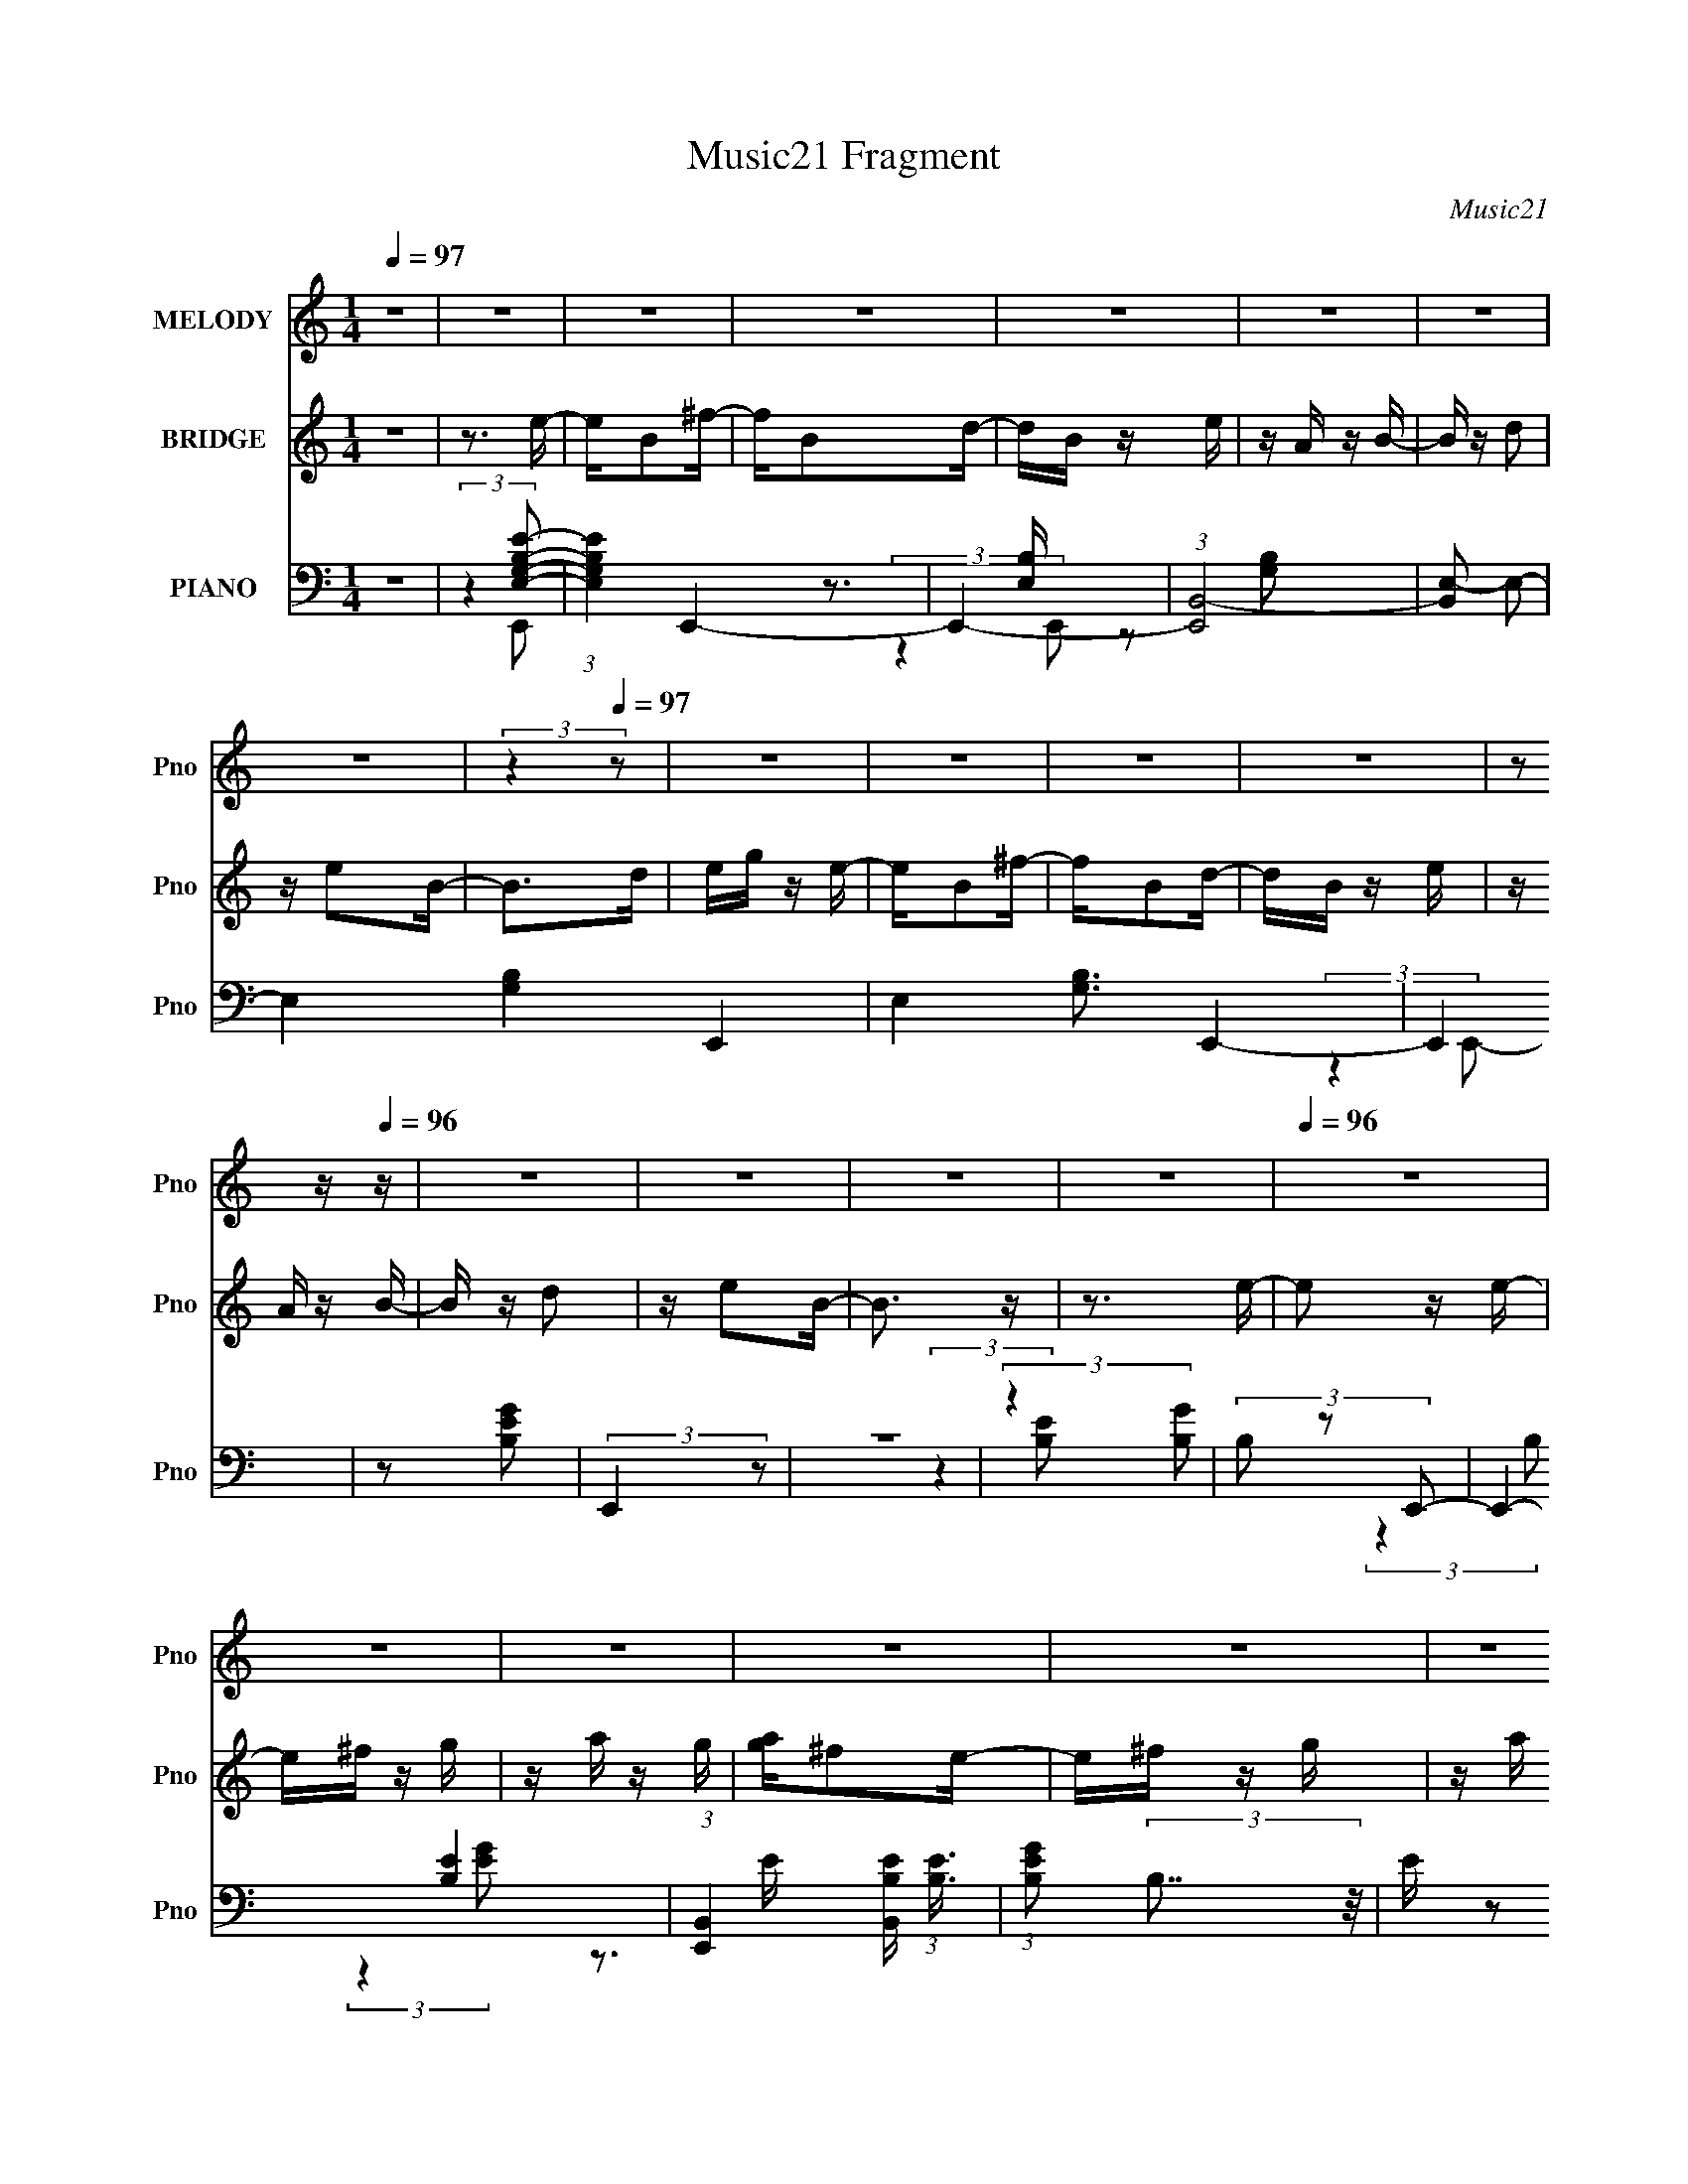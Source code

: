 X:1
T:Music21 Fragment
C:Music21
%%score 1 ( 2 3 ) ( 4 5 6 7 )
L:1/16
Q:1/4=97
M:1/4
I:linebreak $
K:none
V:1 treble nm="MELODY" snm="Pno"
V:2 treble nm="BRIDGE" snm="Pno"
V:3 treble 
L:1/4
V:4 bass nm="PIANO" snm="Pno"
V:5 bass 
V:6 bass 
V:7 bass 
V:1
 z4 | z4 | z4 | z4 | z4 | z4 | z4 | z4 | (3:2:2z4[Q:1/4=97] z2 | z4 | z4 | z4 | z4 | %13
 z2[Q:1/4=96] z[Q:1/4=96] z | z4 | z4 | z4 | z4 |[Q:1/4=96] z4 | z4 | z4 | z4 | z4 | z4 | z4 | z4 | %26
 z4 | z4 | z4 | z4 | z4 | z4 | z4 | z4 | z4 | z4 | z4 | z4 | z4 | z4 | z4 | z4 | z4 | z4 | z4 | %45
 z4 | z4 | z4 | z4 | z4 | z4 | z4 | z4 | z3 E- | E2 z B | z A z B- | B2 z A | z B z c- | c z dc | %59
 z A z B- | B3 z | z2 Bc | z cBA | z G z A | z AGA | z B z G | z ^F z E | z G z ^F- | F3 z | %69
 z3 E- | E2 z B | z A z B- | B2 z A | z B z c- | cc2c | z A z B- | B3 z | z3 c | z cBA | %79
[Q:1/4=97] z G z A | z AGA | z B z G | z ^F z E | z D z E- | E3 z | z3 A | z2 AA | z A z c | %88
 z cBA | z A z B | z BAG | z A z G- | G2<E2 | z3 A- | A z AA | z A z A | z AAA | z GAB | z B z A | %99
 z GAB- | B4- | B z2 A | z2 AA | z A z c | z B z A | z A z B | z A z G | z AGE- | E3 z | z2 GA- | %110
 A z AA | z A z A | z A z G | z A z B- |[Q:1/4=96] B z BA | z G z B- | B2>B2- | Bd z e- | e2 z d- | %119
 d2 z B- | B2 z A | z G z A | z BAG | z ^F2E | z3 E | z ^F z G- | G2 z G | z B z A- | A z2 ^F | %129
 ED z E- | E z ^FG | z A z B- | B z2 B- | Bd z e- | e2 z d- | d2 z B- | B2 z A | z G z A | z BAG | %139
 z ^F2E | z3 E | z ^F z G- | G2 z G | z B z A- | A z2 G | z ^F z E- | E4- | E3 z | z4 | z4 | z4 | %151
 z4 | z4 | z3 E- | E2 z B | z A z B- | B2 z A | z B z c- | c z dc | z A z B- | B3 z | z2 Bc | %162
 z cBA | z G z A | z AGA | z B z G | z ^F z E | z G z ^F- | F3 z | z3 E- | E2 z B | z A z B- | %172
 B2 z A | z B z c- | cc2c | z A z B- | B3 z | z3 c | z cBA | z G z A | z AGA | z B z G | z ^F z E | %183
 z D z E- | E3 z | z2[Q:1/4=97] z A | z2 AA | z A z c | z cBA | z A z B | z BAG | z A z G- | %192
 G2<E2 | z3 A- | A z AA | z A z A | z AAA | z GAB | z B z A | z GAB- | B4- | B z2 A | %202
[Q:1/4=96] z2 AA | z A z c | z B z A | z A z B | z A z G | z AGE- | E3 z | z2 GA- | A z AA | %211
 z A z A | z A z G | z A z B- | B z BA | z G z B- | B2>B2- | Bd z e- | e2 z d- | d2 z B- | B2 z A | %221
 z G z A | z BAG | z ^F2E | z3 E | z ^F z G- | G2 z G | z B z A- | A z2 ^F | ED z E- | E z ^FG | %231
 z A z B- | B z2 B- | Bd z e- | e2 z d- | d2 z B- | B2 z A | z G z A | z BAG | z ^F2E | z3 E | %241
 z ^F z G- | G2 z G | z B z A- | A z2 G | z ^F z E- | E4- | E3 z | z4 | z4 | z4 | z4 | z4 | z4 | %254
 z4 | z4 | z4 | z4 | z4 | z4 | z4 | z4 | z4 | z4 | z4 | z4 | z4 | z4 | z4 | z4 | z4 | z4 | z4 | %273
 z4 | z4 | z4 | z4 | z4 | z4 | z4 | z4 | z4 | z4 | z4 | z4 | z4 |[Q:1/4=97] z4 | z4 | z4 | z4 | %290
 z4 | z4 | z4 | z3 A | z2 AA | z A z c | z cBA | z A z B | z BAG | z AGE- | E4- | E z2 A- | %302
 A z AA | z A z A | z BAA | z GAB | z2 AG | z GAB- | B4- | B z2 A | z2 AA | z AGA | z B z A- | %313
 A z2 B | z A z G | z AGE- | E3 z | z2 GA | A z AA |[Q:1/4=96] z A z A | z A z G | z A z B- | %322
 BB2B- | Bc2B- | B3 z | z3 A | z2 AA | z A z A | z A z G | z A z B- | B2AG | z AGE- | E4- | %333
 E z2 A- | A z AA | z AAA |[Q:1/4=96] z A2A- | A2 z B- | B z AG | z A z B- | B4- | B z2 A | z AAA | %343
 z A z A | z G z A- | A z2 B | z A z G | z AGE- | E3 z | z2 GA | A z AA | z A z A | z A z A- | %353
 A2 z B- | B z BA- | AG2B- | B2>B2- | Bd z e- | e2 z d- | d2 z B- | B2 z A | z G z A | z BAG | %363
 z ^F2E | z3 E | z ^F z G- | G2 z G | z B z A- | A z2 ^F | ED z E- | E z ^FG | z A z B- | B z2 B- | %373
 Bd z e- | e2 z d- | d2 z B- | B2 z A | z G z A | z BAG | z ^F2[Q:1/4=97]E | z3 E | z ^F z G- | %382
 G2 z G | z B z A- | A z2 G | z ^F z E- | E4- | E3 z | z3 B- | Bd z e- | e2 z d- | d2 z B- | %392
 B2 z A | z G z A | z BAG | z ^F2E | z3 E | z ^F z G- | G2 z G | z B z A- | A z2 ^F | ED z E- | %402
 E z ^FG | z A z B- | B z2 B- | Bd z e- | e2 z d- | d2 z B- | B2 z A | z G z A | z BAG | z ^F2E | %412
 z3 E | z ^F z G- | G2 z G | z B z A- | A z2 G | z ^F z E- | E4- | E3 z | z3 B- | Bd z e- | %422
 e2 z d- | d2 z B- | B2 z A | z G z A | z BAG | z ^F2E | z3 E | z ^F z G- | G2 z G | z B z A- | %432
 A z2 ^F | ED z E- | E z ^FG | z A z B- | B z2 B- | Bd z e- | e2 z d- | d2 z B- | B2 z A | %441
 z G z A | z BAG | z ^F2E | z3 E | z ^F z G- | G2 z G | z B z A- | A z2 G | z ^F z E- | E4- | %451
 E3 z |] %452
V:2
 z4 | z3 e- | eB2^f- | fB2d- | dB z e | z A z B- | B z d2 | z e2B- | B2>[Q:1/4=97]d2 | eg z e- | %10
 eB2^f- | fB2d- | dB z e | z A[Q:1/4=96] z[Q:1/4=96] B- | B z d2 | z e2B- | B3 z | z3 e- | %18
[Q:1/4=96] e2 z e- | e^f z g | z a z g | [ag]^f2e- | e^f z g | z a z b- | b3 z | z3 c' | z b z a | %27
 z b z c'- | c'2 z b | [c'b] z2 g | z ^f z e- | eg z ^f- | fB z B- | B2 z [eg]- | [eg]2 z [eg] | %35
 z [^fa] z [gb]- | [gb][ac'] z [gb] | [ac'gb][^fa]2[eg]- | [eg][^fa] z [gb] | z [ac'] z [bd']- | %40
 [bd']4- | [bd'] z2 [bd'] | [c'e'] z2 [ac'] | z [c'e'] z [b_e'] | z [ac'] z [gb] | %45
 z [^fa] z [gb]- | [gb]4- | [gb]4- | [gb]4- | [gb]4- | [gb]3 z | z4 | z4 | z4 | z4 | z4 | z4 | z4 | %58
 z4 | z4 | z4 | z4 | z4 | z4 | z4 | z3 c- | cB2A- | Ae z _e- | e2>A2 | z B2e- | e4- | e2 z2 | z4 | %73
 z4 | z4 | z4 | z G2B- | Be z c- | c4- |[Q:1/4=97] c2 z2 | z4 | z3 [^FB]- | [FB]4 | z ^F2E- | E4- | %85
 E2 z [Ac]- | [Ac]4- | [Ac]4- | [Ac]2>B2- | BA2B- | B4- | B4- | B3 z | z3 [Ac]- | [Ac]4- | [Ac]4- | %96
 [Ac]2>B2- | BA2B- | B4- | B4- | B4- | B2 z [Ac]- | [Ac]4- | [Ac]4 | z c2B- | BA2B- | B4- | B2 z2 | %108
 z3 ^f | z g z a- | a4- | a3 z | z ^f z g | z a z b- |[Q:1/4=96] b4- | b2 z [B^f]- | [Bf]4 | %117
 z3 e- | e2 z ^f- | f2 z g- | g4- | g2 z a- | a2>g2 | z ^f z e- | e4 | z3 [ce]- | [ce]4- | %127
 [ce]2 z ^f- | f4- | f z2 e- | e4- | e2 z2 | z4 | z3 e- | e2 z ^f- | f2 z g- | g4- | g2 z a- | %138
 a2 z g | z ^f z e- | e2 z2 | z3 [eg]- | [eg]4- | [eg]2 z ^f- | f2>d2- | d2 z e- | eB2^f- | fB2d- | %148
 dB z e | z A z B- | B z d2 | z e2B- | B3 z | z4 | z4 | z4 | z4 | z4 | z4 | z4 | z4 | z4 | z4 | %163
 z4 | z4 | z3 c- | cB2A- | Ae z _e- | e2>A2 | z B2e- | e4- | e2 z2 | z4 | z4 | z4 | z4 | z G2B- | %177
 Be z c- | c4- | c2 z2 | z4 | z3 [^FB]- | [FB]4 | z ^F2E- | E4- | E2[Q:1/4=97] z [Ac]- | [Ac]4- | %187
 [Ac]4- | [Ac]2>B2- | BA2B- | B4- | B4- | B3 z | z3 [Ac]- | [Ac]4- | [Ac]4- | [Ac]2>B2- | BA2B- | %198
 B4- | B4- | B4- | B2 z [Ac]- |[Q:1/4=96] [Ac]4- | [Ac]4 | z c2B- | BA2B- | B4- | B2 z2 | z3 ^f | %209
 z g z a- | a4- | a3 z | z ^f z g | z a z b- | b4- | b2 z [B^f]- | [Bf]4 | z3 e- | e2 z ^f- | %219
 f2 z g- | g4- | g2 z a- | a2>g2 | z ^f z e- | e4 | z3 [ce]- | [ce]4- | [ce]2 z ^f- | f4- | %229
 f z2 e- | e4- | e2 z2 | z4 | z3 e- | e2 z ^f- | f2 z g- | g4- | g2 z a- | a2 z g | z ^f z e- | %240
 e2 z2 | z3 [eg]- | [eg]4- | [eg]2 z ^f- | f2>d2- | d2 z2 | z4 | z4 | z4 | z3 e- | e2 z e- | %251
 e^f z g | z a z g | [ag]^f2e- | e^f z g | z a z b- | b3 z | z3 c' | z b z a | z b z c'- | %260
 c'2 z b | [c'b] z2 g | z ^f z e- | eg z ^f- | fB z B- | B2 z [eg]- | [eg]2 z [eg] | %267
 z [^fa] z [gb]- | [gb][ac'] z [gb] | [ac'gb][^fa]2[eg]- | [eg][^fa] z [gb] | z [ac'] z [bd']- | %272
 [bd']4- | [bd'] z2 [bd'] | [c'e'] z2 [ac'] | z [c'e'] z [b_e'] | z [ac'] z [gb] | %277
 z [^fa] z [gb]- | [gb]4- | [gb]4- | [gb]4- | [gb]4- | [gb]3 z | z4 | z4 | z3 e- | %286
[Q:1/4=97] eB2^f- | fB2d- | dB z e | z A z B- | B z d2 | z e2B- | B3 z | z3 [Ac]- | [Ac]4- | %295
 [Ac]4- | [Ac]2>B2- | BA2B- | B4- | B4- | B3 z | z3 [Ac]- | [Ac]4- | [Ac]4- | [Ac]2>B2- | BA2B- | %306
 B4- | B4- | B4- | B2 z [Ac]- | [Ac]4- | [Ac]4 | z c2B- | BA2B- | B4- | B2 z2 | z3 ^f | z g z a- | %318
 a4- |[Q:1/4=96] a3 z | z ^f z g | z a z b- | b4- | b2 z [B^f]- | [Bf]4 | z3 [Ac]- | [Ac]4- | %327
 [Ac]4- | [Ac]2>B2- | BA2B- | B4- | B4- | B3 z | z3 [Ac]- | [Ac]4- | [Ac]4- |[Q:1/4=96] [Ac]2>B2- | %337
 BA2B- | B4- | B4- | B4- | B2 z [Ac]- | [Ac]4- | [Ac]4 | z c2B- | BA2B- | B4- | B2 z2 | z3 ^f | %349
 z g z a- | a4- | a3 z | z ^f z g | z a z b- | b4- | b2 z [B^f]- | [Bf]4 | z3 e- | e2 z ^f- | %359
 f2 z g- | g4- | g2 z a- | a2>g2 | z ^f z e- | e4 | z3 [ce]- | [ce]4- | [ce]2 z ^f- | f4- | %369
 f z2 e- | e4- | e2 z2 | z4 | z3 e- | e2 z ^f- | f2 z g- | g4- | g2 z a- | a2 z g | %379
 z ^f[Q:1/4=97] z e- | e2 z2 | z3 [eg]- | [eg]4- | [eg]2 z ^f- | f2>d2- | d2 z e- | eB2^f- | %387
 fB2d- | dB z e | z A z e- | e2 z ^f- | f2 z g- | g4- | g2 z a- | a2>g2 | z ^f z e- | e4 | %397
 z3 [ce]- | [ce]4- | [ce]2 z ^f- | f4- | f z2 e- | e4- | e2 z2 | z4 | z3 e- | e2 z ^f- | f2 z g- | %408
 g4- | g2 z a- | a2 z g | z ^f z e- | e2 z2 | z3 [eg]- | [eg]4- | [eg]2 z ^f- | f2>d2- | d2 z e- | %418
 eB2^f- | fB2d- | dB z e | z A z e- | e2 z ^f- | f2 z g- | g4- | g2 z a- | a2>g2 | z ^f z e- | e4 | %429
 z3 [ce]- | [ce]4- | [ce]2 z ^f- | f4- | f z2 e- | e4- | e2 z2 | z4 | z3 e- | e2 z ^f- | f2 z g- | %440
 g4- | g2 z a- | a2 z g | z ^f z e- | e2 z2 | z3 [eg]- | [eg]4- | [eg]2 z ^f- | f2>d2- | d2 z e- | %450
 eB2^f- | fB2d- | dB z e | z A z2 |] %454
V:3
 x | x | x | x | x | x | x | x | x | x | x | x | x | x | x | x | x | x | x | x | x | x | x | x | %24
 x | x | x | x | x | x | x | x | x | x | x | x | x | x | x | x | x | x | [bd']/ z/ | x | x | x | %46
 x | x | x | x | x | x | x | x | x | x | x | x | x | x | x | x | x | x | x | x | x | x | x | x | %70
 x | x | x | x | x | x | x | x | x | x | x | x | x | x | x | x | x | x | x | x | x | x | x | x | %94
 x | x | x | x | x | x | x | x | x | x | x | x | x | x | x | x | x | x | x | x | x | x | x | x | %118
 x | x | x | x | x | x | x | x | x | x | x | x | x | x | x | x | x | x | x | x | x | x | x | x | %142
 x | x | x | x | x | x | x | x | x | x | x | x | x | x | x | x | x | x | x | x | x | x | x | x | %166
 x | x | x | x | x | x | x | x | x | x | x | x | x | x | x | x | x | x | x | x | x | x | x | x | %190
 x | x | x | x | x | x | x | x | x | x | x | x | x | x | x | x | x | x | x | x | x | x | x | x | %214
 x | x | x | x | x | x | x | x | x | x | x | x | x | x | x | x | x | x | x | x | x | x | x | x | %238
 x | x | x | x | x | x | x | x | x | x | x | x | x | x | x | x | x | x | x | x | x | x | x | x | %262
 x | x | x | x | x | x | x | x | x | x | x | x | [bd']/ z/ | x | x | x | x | x | x | x | x | x | %284
 x | x | x | x | x | x | x | x | x | x | x | x | x | x | x | x | x | x | x | x | x | x | x | x | %308
 x | x | x | x | x | x | x | x | x | x | x | x | x | x | x | x | x | x | x | x | x | x | x | x | %332
 x | x | x | x | x | x | x | x | x | x | x | x | x | x | x | x | x | x | x | x | x | x | x | x | %356
 x | x | x | x | x | x | x | x | x | x | x | x | x | x | x | x | x | x | x | x | x | x | x | x | %380
 x | x | x | x | x | x | x | x | x | x | x | x | x | x | x | x | x | x | x | x | x | x | x | x | %404
 x | x | x | x | x | x | x | x | x | x | x | x | x | x | x | x | x | x | x | x | x | x | x | x | %428
 x | x | x | x | x | x | x | x | x | x | x | x | x | x | x | x | x | x | x | x | x | x | x | x | %452
 x | x |] %454
V:4
 z4 | (3:2:2z4 [E,G,B,E]2- | (3:2:1[E,G,B,E]4 E,,4- | E,,4- | (3:2:1[E,,B,,-]8 | [B,,E,-]2 E,2- | %6
 E,4- [G,B,]4- E,,4- | E,4 [G,B,]3 E,,4- | E,,4[Q:1/4=97] | z2 [B,EG]2 | (3:2:2E,,4 z2 | z4 | %12
 (3:2:2z4 [GB,]2 |[Q:1/4=96][Q:1/4=96] (3B,2 z2 E,,2- | E,,4- [EB,]4- | %15
 (3:2:1[E,,B,,]4 [B,,EB,]/3 (3:2:1[EB,]3/2 | (3:2:1[GEB,]2 (3:2:2B,7/2 z/ | E z2 E,,- | %18
[Q:1/4=96] E,,2 [E,B,] z B,,- | (6:5:1B,,2 [E,G,B,] z E,,- | E,,4- [E,G,B,]2 B,,- | %21
 (6:5:1E,,2 B,,2 [E,G,B,] z E,,- | [E,,E,G,B,]4 | B,,2 [E,G,B,] z G,,- | [G,,D,G,B,]3 [D,G,B,] | %25
 (6:5:1D,,2 [D,G,B,] z A,,- | [A,,E,A,]3 [E,A,] | (6:5:1E,,2 [E,A,C] z A,,- | %28
 [A,,E,A,C]3 (3:2:2[E,A,C] z/ | E,,[E,A,C] z C,- | [C,G,CE]3 [G,CE] | (6:5:1G,,2 [G,CE] z B,,- | %32
 [B,,B,_E^F]2 [B,_E^F]2 | (6:5:1F,2 [B,_E^F] z E,,- | (6:5:1E,,2 [E,G,B,] z B,,- | %35
 [B,,E,G,B,]3 (3:2:2[E,G,B,] z/ | E,,2 [E,G,B,]2 B,,- | (6:5:1B,,2 [E,G,B,] z E,,- | %38
 E,,2 [E,G,E]2 ^F,,- | [F,,E,G,]2 z G,,- | [G,,G,B,D]4 | D,2 [G,B,D] z A,,- | A,,4- [A,CE]2 E,- | %43
 A,, E,2 [A,CE] z B,,- | [B,,B,_E^F]6 | z [B,_E^F]2E,- | [EG]3 E,3 z | B,, B, z E,- | E,4- [B,E] | %49
 E,2 x E,- | [E,B,B,]15 (6:5:1[B,E]2 | E B, z B, | G2 x B, | (6:5:1E2 B, z E,,- | %54
 (6:5:1E,,2 [E,B,] z B,,- | B,,2 [E,G,B,] z E,,- | E,,2 [E,G,B,]2 B,,- | %57
 (6:5:1B,,2 [E,G,B,] z A,,- | [A,,E,A,C]3 (3:2:2[E,A,C] z/ | (6:5:1E,,2 [E,A,C] z E,,- | %60
 (6:5:1[E,,E,G,B,]2 [E,G,B,]7/3 | (6:5:1B,,2 [E,G,B,C] z A,,- | [A,,E,A,C]2 (3:2:2[E,A,C]5/2 z/ | %63
 E,,[E,A,C] z A,,- | [A,,E,A,C]3 (3:2:2[E,A,C] z/ | E,,[E,A,C] z C,- | %66
 (6:5:1[C,G,CE]2 (3:2:2[G,CE]3 z/ | G,,[G,CE] z B,,- | [B,,B,_E^F]4 | F,[B,_E^F] z E,- | %70
 (6:5:1E,2 [B,EG] z B,,- | B,,2 [B,EG]2 E,- | [E,B,E]2 (3:2:2[B,E]5/2 z/ | %73
 (6:5:1B,,2 [B,EG] z A,,- | [A,,A,CE]2 (3:2:2[A,CE]5/2 z/ | E,[A,CE] z E,,- | %76
 (6:5:1[E,,E,G,B,]2 (3:2:2[E,G,B,]3 z/ | (6:5:1B,,2 [E,G,B,] z A,,- | A,,2 [A,CE]2 E,- | %79
[Q:1/4=97] (6:5:1E,2 [A,CE] z A,,- | [A,,A,CE]4 | (6:5:1E,2 [A,CE] z B,,- | %82
 [B,,B,D^F]3 (3:2:2[B,D^F] z/ | F,[B,D^F] z E,,- | [E,,B,EG]2 (3:2:2[B,EG]5/2 z/ | %85
 [B,,B,EG]2 z A,,- | A,,2 [A,C]2 E,- | (6:5:1E,2 [A,CE] z A,,- | A,,4- [A,C] E, | %89
 (3:2:2A,,/ z [A,CE] z E,,- | (24:17:1[E,,E,G,B,]8 | (6:5:1B,,2 [E,G,B,] z E,,- | %92
 [E,,-E,G,B,B,,-]4 E,, | (6:5:1[B,,E,G,B,]2 [E,G,B,]/3 z A,,- | A,,2 [A,C]2 E,- | %95
 (6:5:1E,2 [A,CE] z A,,- | A,,4- [A,C] E, | (3:2:2A,,/ z [A,CE] z E,,- | (24:17:1[E,,E,G,B,]8 | %99
 (6:5:1B,,2 [E,G,B,] z E,,- | [E,,-E,G,B,B,,-]4 E,, | (6:5:1[B,,E,G,B,]2 [E,G,B,]/3 z A,,- | %102
 A,,2 [A,C]2 E,- | (6:5:1E,2 [A,CE] z A,,- | A,,4- [A,C] E, | (3:2:2A,,/ z [A,CE] z E,,- | %106
 (24:17:1[E,,E,G,B,]8 | (6:5:1B,,2 [E,G,B,] z E,,- | [E,,-E,G,B,B,,-]4 E,, | %109
 (6:5:1[B,,E,G,B,]2 [E,G,B,]/3 z A,,- | A,,2 [A,C]2 E,- | (6:5:1E,2 [A,CE] z A,,- | %112
 A,,4- [A,C] E, | (3:2:1A,,/ x2/3 [A,CE] z B,,- |[Q:1/4=96] B,,2 [B,_E]2 ^F,- | %115
 F,2 [B,_E^F]2 B,,- | B,,2 [B,_E^F] z [^F,B,EF]- | [F,B,EF] z2 E,,- | (6:5:1E,,2 [E,B,]2 ^F,,- | %119
 F,,2 [^F,B,] z G,,- | [G,,G,B,D]2 (3:2:2[G,B,D]5/2 z/ | (6:5:1D,2 [G,B,D] z A,,- | %122
 (24:13:1[A,,A,CE]8 | E,[A,CE] z E,,- | E,,4 [E,G,B,]2 B,,- | B,,2 [E,G,B,] z C,- | %126
 (6:5:1[C,G,CE]2 (3:2:2[G,CE]3 z/ | G,,3 [G,CE]2 D,- | [D,A,D^F]3 [A,D^F] | %129
 (6:5:1A,,2 [A,D^F] z C,- | [C,G,CE]3 (3:2:2[G,CE] z/ | (6:5:1G,,2 [G,CE] z B,,- | %132
 [B,,B,_E^F]2 (3:2:2[B,_E^F]5/2 z/ | (6:5:1F,2 [B,_E^F] z E,,- | (6:5:1E,,2 [E,B,]2 ^F,,- | %135
 F,,2 [^F,B,] z G,,- | [G,,G,B,D]2 (3:2:2[G,B,D]5/2 z/ | (6:5:1D,2 [G,B,D] z A,,- | %138
 (24:13:1[A,,A,CE]8 | E,[A,CE] z E,,- | E,,4 [E,G,B,]2 B,,- | B,,2 [E,G,B,] z C,- | %142
 (6:5:1[C,G,CE]2 (3:2:2[G,CE]3 z/ | G,,3 [G,CE]2 [B,,B,_E^F]- | [B,,B,EF] z3 | z2 [B,EG]2 | %146
 (3:2:2E,,4 z2 | z4 | (3:2:2z4 [GB,]2 | (3B,2 z2 E,,2- | E,,4- [EB,]4- | %151
 (3:2:1[E,,B,,]4 [B,,EB,]/3 (3:2:1[EB,]3/2 | (3:2:1[GEB,]2 (3:2:2B,7/2 z/ | E z2 E,,- | %154
 (6:5:1E,,2 [E,B,] z B,,- | B,,2 [E,G,B,] z E,,- | E,,2 [E,G,B,]2 B,,- | %157
 (6:5:1B,,2 [E,G,B,] z A,,- | [A,,E,A,C]3 (3:2:2[E,A,C] z/ | (6:5:1E,,2 [E,A,C] z E,,- | %160
 (6:5:1[E,,E,G,B,]2 [E,G,B,]7/3 | (6:5:1B,,2 [E,G,B,C] z A,,- | [A,,E,A,C]2 (3:2:2[E,A,C]5/2 z/ | %163
 E,,[E,A,C] z A,,- | [A,,E,A,C]3 (3:2:2[E,A,C] z/ | E,,[E,A,C] z C,- | %166
 (6:5:1[C,G,CE]2 (3:2:2[G,CE]3 z/ | G,,[G,CE] z B,,- | [B,,B,_E^F]4 | F,[B,_E^F] z E,- | %170
 (6:5:1E,2 [B,EG] z B,,- | B,,2 [B,EG]2 E,- | [E,B,E]2 (3:2:2[B,E]5/2 z/ | %173
 (6:5:1B,,2 [B,EG] z A,,- | [A,,A,CE]2 (3:2:2[A,CE]5/2 z/ | E,[A,CE] z E,,- | %176
 (6:5:1[E,,E,G,B,]2 (3:2:2[E,G,B,]3 z/ | (6:5:1B,,2 [E,G,B,] z A,,- | A,,2 [A,CE]2 E,- | %179
 (6:5:1E,2 [A,CE] z A,,- | [A,,A,CE]4 | (6:5:1E,2 [A,CE] z B,,- | [B,,B,D^F]3 (3:2:2[B,D^F] z/ | %183
 F,[B,D^F] z E,,- | [E,,B,EG]2 (3:2:2[B,EG]5/2 z/ | [B,,B,EG]2[Q:1/4=97] z A,,- | A,,2 [A,C]2 E,- | %187
 (6:5:1E,2 [A,CE] z A,,- | A,,4- [A,C] E, | (3:2:2A,,/ z [A,CE] z E,,- | (24:17:1[E,,E,G,B,]8 | %191
 (6:5:1B,,2 [E,G,B,] z E,,- | [E,,-E,G,B,B,,-]4 E,, | (6:5:1[B,,E,G,B,]2 [E,G,B,]/3 z A,,- | %194
 A,,2 [A,C]2 E,- | (6:5:1E,2 [A,CE] z A,,- | A,,4- [A,C] E, | (3:2:2A,,/ z [A,CE] z E,,- | %198
 (24:17:1[E,,E,G,B,]8 | (6:5:1B,,2 [E,G,B,] z E,,- | [E,,-E,G,B,B,,-]4 E,, | %201
 (6:5:1[B,,E,G,B,]2 [E,G,B,]/3 z A,,- |[Q:1/4=96] A,,2 [A,C]2 E,- | (6:5:1E,2 [A,CE] z A,,- | %204
 A,,4- [A,C] E, | (3:2:2A,,/ z [A,CE] z E,,- | (24:17:1[E,,E,G,B,]8 | (6:5:1B,,2 [E,G,B,] z E,,- | %208
 [E,,-E,G,B,B,,-]4 E,, | (6:5:1[B,,E,G,B,]2 [E,G,B,]/3 z A,,- | A,,2 [A,C]2 E,- | %211
 (6:5:1E,2 [A,CE] z A,,- | A,,4- [A,C] E, | (3:2:1A,,/ x2/3 [A,CE] z B,,- | B,,2 [B,_E]2 ^F,- | %215
 F,2 [B,_E^F]2 B,,- | B,,2 [B,_E^F] z [^F,B,EF]- | [F,B,EF] z2 E,,- | (6:5:1E,,2 [E,B,]2 ^F,,- | %219
 F,,2 [^F,B,] z G,,- | [G,,G,B,D]2 (3:2:2[G,B,D]5/2 z/ | (6:5:1D,2 [G,B,D] z A,,- | %222
 (24:13:1[A,,A,CE]8 | E,[A,CE] z E,,- | E,,4 [E,G,B,]2 B,,- | B,,2 [E,G,B,] z C,- | %226
 (6:5:1[C,G,CE]2 (3:2:2[G,CE]3 z/ | G,,3 [G,CE]2 D,- | [D,A,D^F]3 [A,D^F] | %229
 (6:5:1A,,2 [A,D^F] z C,- | [C,G,CE]3 (3:2:2[G,CE] z/ | (6:5:1G,,2 [G,CE] z B,,- | %232
 [B,,B,_E^F]2 (3:2:2[B,_E^F]5/2 z/ | (6:5:1F,2 [B,_E^F] z E,,- | (6:5:1E,,2 [E,B,]2 ^F,,- | %235
 F,,2 [^F,B,] z G,,- | [G,,G,B,D]2 (3:2:2[G,B,D]5/2 z/ | (6:5:1D,2 [G,B,D] z A,,- | %238
 (24:13:1[A,,A,CE]8 | E,[A,CE] z E,,- | E,,4 [E,G,B,]2 B,,- | B,,2 [E,G,B,] z C,- | %242
 (6:5:1[C,G,CE]2 (3:2:2[G,CE]3 z/ | G,,3 [G,CE]2 [B,,B,_E^F]- | [B,,B,EF] z3 | z2 [B,EG]2 | %246
 (3:2:2E,,4 z2 | z4 | z4 | z3 E,,- | E,,2 [E,B,] z B,,- | (6:5:1B,,2 [E,G,B,] z E,,- | %252
 E,,4- [E,G,B,]2 B,,- | (6:5:1E,,2 B,,2 [E,G,B,] z E,,- | E,,4 (3:2:1[E,G,B,]4 | %255
 B,,2 [E,G,B,] z G,,- | [G,,D,G,B,]3 [D,G,B,] | (6:5:1D,,2 [D,G,B,] z A,,- | [A,,E,A,]3 [E,A,] | %259
 (6:5:1E,,2 [E,A,C] z A,,- | [A,,E,A,C]3 (3:2:2[E,A,C] z/ | E,,[E,A,C] z C,- | [C,G,CE]3 [G,CE] | %263
 (6:5:1G,,2 [G,CE] z B,,- | [B,,B,_E^F]2 [B,_E^F]2 | (6:5:1F,2 [B,_E^F] z E,,- | %266
 (6:5:1E,,2 [E,G,B,] z B,,- | [B,,E,G,B,]3 (3:2:2[E,G,B,] z/ | E,,2 [E,G,B,]2 B,,- | %269
 (6:5:1B,,2 [E,G,B,] z E,,- | E,,2 [E,G,E]2 ^F,,- | [F,,E,G,]2 z G,,- | [G,,G,B,D]4 | %273
 D,2 [G,B,D] z A,,- | A,,4- [A,CE]2 E,- | A,, E,2 [A,CE] z B,,- | [B,,B,_E^F]6 | %277
 z [B,_E^F]2[E,B,G]- | E3 [E,B,G]2 z | (6:5:1[B,,B,]2 B,/3 z E,- | E,4- [B,E] | E,2 x E,- | %282
 [E,B,B,]15 (6:5:1[B,E]2 | E B, z B, | G2 x B, | (6:5:1[EB,]2 (3B, z/ [EG]2- | %286
[Q:1/4=97] (3:2:2[EG] E,,4 (3:2:1z2 | z4 | (3:2:2z4 [GB,]2 | (3B,2 z2 E,,2- | E,,4- [EB,]4- | %291
 (3:2:1[E,,B,,]4 [B,,EB,]/3 (3:2:1[EB,]3/2 | (3:2:1[GEB,]2 (3:2:2B,7/2 z/ | [EB,,]D,2A,,- | %294
 A,,2 [A,C]2 E,- | (6:5:1E,2 [A,CE] z A,,- | A,,4- [A,C] E, | (3:2:2A,,/ z [A,CE] z E,,- | %298
 (24:17:1[E,,E,G,B,]8 | (6:5:1B,,2 [E,G,B,] z E,,- | [E,,-E,G,B,B,,-]4 E,, | %301
 (6:5:1[B,,E,G,B,]2 [E,G,B,]/3 z A,,- | A,,2 [A,C]2 E,- | (6:5:1E,2 [A,CE] z A,,- | %304
 A,,4- [A,C] E, | (3:2:2A,,/ z [A,CE] z E,,- | (24:17:1[E,,E,G,B,]8 | (6:5:1B,,2 [E,G,B,] z E,,- | %308
 [E,,-E,G,B,B,,-]4 E,, | (6:5:1[B,,E,G,B,]2 [E,G,B,]/3 z A,,- | A,,2 [A,C]2 E,- | %311
 (6:5:1E,2 [A,CE] z A,,- | A,,4- [A,C] E, | (3:2:2A,,/ z [A,CE] z E,,- | (24:17:1[E,,E,G,B,]8 | %315
 (6:5:1B,,2 [E,G,B,] z E,,- | [E,,-E,G,B,B,,-]4 E,, | (6:5:1[B,,E,G,B,]2 [E,G,B,]/3 z A,,- | %318
 A,,2 [A,C]2 E,- |[Q:1/4=96] (6:5:1E,2 [A,CE] z A,,- | A,,4- [A,C] E, | %321
 (3:2:1A,,/ x2/3 [A,CE] z B,,- | B,,2 [B,_E]2 ^F,- | F,2 [B,_E^F]2 B,,- | %324
 B,,2 [B,_E^F] z [^F,B,EF]- | [F,B,EF] x2 A,,- | A,,2 [A,C]2 E,- | (6:5:1E,2 [A,CE] z A,,- | %328
 A,,4- [A,C] E, | (3:2:2A,,/ z [A,CE] z E,,- | (24:17:1[E,,E,G,B,]8 | (6:5:1B,,2 [E,G,B,] z E,,- | %332
 [E,,-E,G,B,B,,-]4 E,, | (6:5:1[B,,E,G,B,]2 [E,G,B,]/3 z A,,- | A,,2 [A,C]2 E,- | %335
 (6:5:1E,2 [A,CE] z A,,- |[Q:1/4=96] A,,4- [A,C] E, | (3:2:2A,,/ z [A,CE] z E,,- | %338
 (24:17:1[E,,E,G,B,]8 | (6:5:1B,,2 [E,G,B,] z E,,- | [E,,-E,G,B,B,,-]4 E,, | %341
 (6:5:1[B,,E,G,B,]2 [E,G,B,]/3 z A,,- | A,,2 [A,C]2 E,- | (6:5:1E,2 [A,CE] z A,,- | %344
 A,,4- [A,C] E, | (3:2:2A,,/ z [A,CE] z E,,- | (24:17:1[E,,E,G,B,]8 | (6:5:1B,,2 [E,G,B,] z E,,- | %348
 [E,,-E,G,B,B,,-]4 E,, | (6:5:1[B,,E,G,B,]2 [E,G,B,]/3 z A,,- | A,,2 [A,C]2 E,- | %351
 (6:5:1E,2 [A,CE] z A,,- | A,,4- [A,C] E, | (3:2:1A,,/ x2/3 [A,CE] z B,,- | B,,2 [B,_E]2 ^F,- | %355
 F,2 [B,_E^F]2 B,,- | B,,2 [B,_E^F] z [^F,B,EF]- | [F,B,EF] z2 E,,- | (6:5:1E,,2 [E,B,]2 ^F,,- | %359
 F,,2 [^F,B,] z G,,- | [G,,G,B,D]2 (3:2:2[G,B,D]5/2 z/ | (6:5:1D,2 [G,B,D] z A,,- | %362
 (24:13:1[A,,A,CE]8 | E,[A,CE] z E,,- | E,,4 [E,G,B,]2 B,,- | B,,2 [E,G,B,] z C,- | %366
 (6:5:1[C,G,CE]2 (3:2:2[G,CE]3 z/ | G,,3 [G,CE]2 D,- | [D,A,D^F]3 [A,D^F] | %369
 (6:5:1A,,2 [A,D^F] z C,- | [C,G,CE]3 (3:2:2[G,CE] z/ | (6:5:1G,,2 [G,CE] z B,,- | %372
 [B,,B,_E^F]2 (3:2:2[B,_E^F]5/2 z/ | (6:5:1F,2 [B,_E^F] z E,,- | (6:5:1E,,2 [E,B,]2 ^F,,- | %375
 F,,2 [^F,B,] z G,,- | [G,,G,B,D]2 (3:2:2[G,B,D]5/2 z/ | (6:5:1D,2 [G,B,D] z A,,- | %378
 (24:13:1[A,,A,CE]8 | E,[A,CE][Q:1/4=97] z E,,- | E,,4 [E,G,B,]2 B,,- | B,,2 [E,G,B,] z C,- | %382
 (6:5:1[C,G,CE]2 (3:2:2[G,CE]3 z/ | G,,3 [G,CE]2 [B,,B,_E^F]- | [B,,B,EF] z3 | z2 E,2 | %386
 [G,B,B,,-]2 [B,,-E,,]2 (48:41:1E,,560/41 E8- E2 | (12:7:1[E,G,-]8 B,,8- B,,2 | %388
 (3[G,E,]2 [E,B,]7/2 z/ | E2 E, z E,,- | (6:5:1E,,2 [E,B,]2 ^F,,- | F,,2 [^F,B,] z G,,- | %392
 [G,,G,B,D]2 (3:2:2[G,B,D]5/2 z/ | (6:5:1D,2 [G,B,D] z A,,- | (24:13:1[A,,A,CE]8 | %395
 E,[A,CE] z E,,- | E,,4 [E,G,B,]2 B,,- | B,,2 [E,G,B,] z C,- | (6:5:1[C,G,CE]2 (3:2:2[G,CE]3 z/ | %399
 G,,3 [G,CE]2 D,- | [D,A,D^F]3 [A,D^F] | (6:5:1A,,2 [A,D^F] z C,- | [C,G,CE]3 (3:2:2[G,CE] z/ | %403
 (6:5:1G,,2 [G,CE] z B,,- | [B,,B,_E^F]2 (3:2:2[B,_E^F]5/2 z/ | (6:5:1F,2 [B,_E^F] z E,,- | %406
 (6:5:1E,,2 [E,B,]2 ^F,,- | F,,2 [^F,B,] z G,,- | [G,,G,B,D]2 (3:2:2[G,B,D]5/2 z/ | %409
 (6:5:1D,2 [G,B,D] z A,,- | (24:13:1[A,,A,CE]8 | E,[A,CE] z E,,- | E,,4 [E,G,B,]2 B,,- | %413
 B,,2 [E,G,B,] z C,- | (6:5:1[C,G,CE]2 (3:2:2[G,CE]3 z/ | G,,3 [G,CE]2 [B,,B,_E^F]- | %416
 [B,,B,EF] z3 | z2 E,2 | [G,B,B,,-]2 [B,,-E,,]2 (48:41:1E,,560/41 E8- E2 | %419
 (12:7:1[E,G,-]8 B,,8- B,,2 | (3[G,E,]2 [E,B,]7/2 z/ | E2 E, z E,,- | (6:5:1E,,2 [E,B,]2 ^F,,- | %423
 F,,2 [^F,B,] z G,,- | [G,,G,B,D]2 (3:2:2[G,B,D]5/2 z/ | (6:5:1D,2 [G,B,D] z A,,- | %426
 (24:13:1[A,,A,CE]8 | E,[A,CE] z E,,- | E,,4 [E,G,B,]2 B,,- | B,,2 [E,G,B,] z C,- | %430
 (6:5:1[C,G,CE]2 (3:2:2[G,CE]3 z/ | G,,3 [G,CE]2 D,- | [D,A,D^F]3 [A,D^F] | %433
 (6:5:1A,,2 [A,D^F] z C,- | [C,G,CE]3 (3:2:2[G,CE] z/ | (6:5:1G,,2 [G,CE] z B,,- | %436
 [B,,B,_E^F]2 (3:2:2[B,_E^F]5/2 z/ | (6:5:1F,2 [B,_E^F] z E,,- | (6:5:1E,,2 [E,B,]2 ^F,,- | %439
 F,,2 [^F,B,] z G,,- | [G,,G,B,D]2 (3:2:2[G,B,D]5/2 z/ | (6:5:1D,2 [G,B,D] z A,,- | %442
 (24:13:1[A,,A,CE]8 | E,[A,CE] z E,,- | E,,4 [E,G,B,]2 B,,- | B,,2 [E,G,B,] z C,- | %446
 (6:5:1[C,G,CE]2 (3:2:2[G,CE]3 z/ | G,,3 [G,CE]2 [B,,B,_E^F]- | [B,,B,EF] z3 | z2 E,2 | %450
 [G,B,B,,-]2 [B,,-E,,]2 (48:41:1E,,560/41 E8- E2 | (12:7:1[E,G,-]8 B,,8- B,,2 | %452
 (3[G,E,]2 [E,B,]7/2 z/ | E2 (3:2:2E,2 z2 |] %454
V:5
 x4 | (3:2:2z4 E,,2- | x20/3 | x4 | z3 [B,E,] x4/3 | z2 [G,B,]2- | x12 | x11 | x4 | %9
 (3:2:2z4 E,,2- | x4 | x4 | x4 | (3:2:2z4 [EB,]2- | x8 | (3:2:2z4 [GE]2- | z3 E- | x4 | x5 | %19
 x14/3 | x7 | x20/3 | z3 B,,- | x5 | z3 D,,- | x14/3 | z3 E,,- | x14/3 | z3 E,,- | x4 | z3 G,,- | %31
 x14/3 | z3 ^F,- | x14/3 | x14/3 | z3 E,,- | x5 | x14/3 | x5 | z E2 z | z3 D,- | x5 | x7 | x6 | %44
 z2 ^F,2 x2 | x4 | z B,3 x3 | z3 [B,E]- | x5 | z3 [B,E]- | z3 E- x38/3 | z3 G- | z3 E- | x14/3 | %54
 x14/3 | x5 | x5 | x14/3 | z3 E,,- | x14/3 | z3 B,,- | x14/3 | z3 E,,- | x4 | z3 E,,- | x4 | %66
 z3 G,,- | x4 | z3 ^F,- | x4 | x14/3 | x5 | z3 B,,- | x14/3 | z3 E,- | x4 | z3 B,,- | x14/3 | x5 | %79
 x14/3 | z3 E,- | x14/3 | z3 ^F,- | x4 | z3 B,,- | z3 [A,C] | x5 | x14/3 | x6 | x4 | z3 B,,- x5/3 | %91
 x14/3 | z3 [E,G,B,] x | z3 [A,C] | x5 | x14/3 | x6 | x4 | z3 B,,- x5/3 | x14/3 | z3 [E,G,B,] x | %101
 z3 [A,C] | x5 | x14/3 | x6 | x4 | z3 B,,- x5/3 | x14/3 | z3 [E,G,B,] x | z3 [A,C] | x5 | x14/3 | %112
 x6 | z3 [B,_E] | x5 | x5 | x5 | x4 | x14/3 | x5 | z3 D,- | x14/3 | z3 E,- x/3 | x4 | x7 | x5 | %126
 z3 G,,- | x6 | z3 A,,- | x14/3 | z3 G,,- | x14/3 | z3 ^F,- | x14/3 | x14/3 | x5 | z3 D,- | x14/3 | %138
 z3 E,- x/3 | x4 | x7 | x5 | z3 G,,- | x6 | x4 | (3:2:2z4 E,,2- | x4 | x4 | x4 | (3:2:2z4 [EB,]2- | %150
 x8 | (3:2:2z4 [GE]2- | z3 E- | x4 | x14/3 | x5 | x5 | x14/3 | z3 E,,- | x14/3 | z3 B,,- | x14/3 | %162
 z3 E,,- | x4 | z3 E,,- | x4 | z3 G,,- | x4 | z3 ^F,- | x4 | x14/3 | x5 | z3 B,,- | x14/3 | %174
 z3 E,- | x4 | z3 B,,- | x14/3 | x5 | x14/3 | z3 E,- | x14/3 | z3 ^F,- | x4 | z3 B,,- | z3 [A,C] | %186
 x5 | x14/3 | x6 | x4 | z3 B,,- x5/3 | x14/3 | z3 [E,G,B,] x | z3 [A,C] | x5 | x14/3 | x6 | x4 | %198
 z3 B,,- x5/3 | x14/3 | z3 [E,G,B,] x | z3 [A,C] | x5 | x14/3 | x6 | x4 | z3 B,,- x5/3 | x14/3 | %208
 z3 [E,G,B,] x | z3 [A,C] | x5 | x14/3 | x6 | z3 [B,_E] | x5 | x5 | x5 | x4 | x14/3 | x5 | z3 D,- | %221
 x14/3 | z3 E,- x/3 | x4 | x7 | x5 | z3 G,,- | x6 | z3 A,,- | x14/3 | z3 G,,- | x14/3 | z3 ^F,- | %233
 x14/3 | x14/3 | x5 | z3 D,- | x14/3 | z3 E,- x/3 | x4 | x7 | x5 | z3 G,,- | x6 | x4 | %245
 (3:2:2z4 E,,2- | x4 | x4 | x4 | x4 | x5 | x14/3 | x7 | x20/3 | z3 B,,- x8/3 | x5 | z3 D,,- | %257
 x14/3 | z3 E,,- | x14/3 | z3 E,,- | x4 | z3 G,,- | x14/3 | z3 ^F,- | x14/3 | x14/3 | z3 E,,- | %268
 x5 | x14/3 | x5 | z E2 z | z3 D,- | x5 | x7 | x6 | z2 ^F,2 x2 | x4 | (3:2:2z4 B,,2- x2 | %279
 z3 [B,E]- | x5 | z3 [B,E]- | z3 E- x38/3 | z3 G- | z3 E- | z2 B, z | x14/3 | x4 | x4 | %289
 (3:2:2z4 [EB,]2- | x8 | (3:2:2z4 [GE]2- | z3 A,, | z3 [A,C] | x5 | x14/3 | x6 | x4 | %298
 z3 B,,- x5/3 | x14/3 | z3 [E,G,B,] x | z3 [A,C] | x5 | x14/3 | x6 | x4 | z3 B,,- x5/3 | x14/3 | %308
 z3 [E,G,B,] x | z3 [A,C] | x5 | x14/3 | x6 | x4 | z3 B,,- x5/3 | x14/3 | z3 [E,G,B,] x | %317
 z3 [A,C] | x5 | x14/3 | x6 | z3 [B,_E] | x5 | x5 | x5 | z3 [A,C] | x5 | x14/3 | x6 | x4 | %330
 z3 B,,- x5/3 | x14/3 | z3 [E,G,B,] x | z3 [A,C] | x5 | x14/3 | x6 | x4 | z3 B,,- x5/3 | x14/3 | %340
 z3 [E,G,B,] x | z3 [A,C] | x5 | x14/3 | x6 | x4 | z3 B,,- x5/3 | x14/3 | z3 [E,G,B,] x | %349
 z3 [A,C] | x5 | x14/3 | x6 | z3 [B,_E] | x5 | x5 | x5 | x4 | x14/3 | x5 | z3 D,- | x14/3 | %362
 z3 E,- x/3 | x4 | x7 | x5 | z3 G,,- | x6 | z3 A,,- | x14/3 | z3 G,,- | x14/3 | z3 ^F,- | x14/3 | %374
 x14/3 | x5 | z3 D,- | x14/3 | z3 E,- x/3 | x4 | x7 | x5 | z3 G,,- | x6 | x4 | z2 [G,B,]2- | %386
 (3:2:2z4 E,2- x65/3 | (3:2:2z4 B,2- x32/3 | z3 E- | x5 | x14/3 | x5 | z3 D,- | x14/3 | %394
 z3 E,- x/3 | x4 | x7 | x5 | z3 G,,- | x6 | z3 A,,- | x14/3 | z3 G,,- | x14/3 | z3 ^F,- | x14/3 | %406
 x14/3 | x5 | z3 D,- | x14/3 | z3 E,- x/3 | x4 | x7 | x5 | z3 G,,- | x6 | x4 | z2 [G,B,]2- | %418
 (3:2:2z4 E,2- x65/3 | (3:2:2z4 B,2- x32/3 | z3 E- | x5 | x14/3 | x5 | z3 D,- | x14/3 | %426
 z3 E,- x/3 | x4 | x7 | x5 | z3 G,,- | x6 | z3 A,,- | x14/3 | z3 G,,- | x14/3 | z3 ^F,- | x14/3 | %438
 x14/3 | x5 | z3 D,- | x14/3 | z3 E,- x/3 | x4 | x7 | x5 | z3 G,,- | x6 | x4 | z2 [G,B,]2- | %450
 (3:2:2z4 E,2- x65/3 | (3:2:2z4 B,2- x32/3 | z3 E- | x5 |] %454
V:6
 x4 | x4 | x20/3 | x4 | x16/3 | (3:2:2z4 E,,2- | x12 | x11 | x4 | x4 | x4 | x4 | x4 | x4 | x8 | %15
 (3:2:2z4 B,2 | x4 | x4 | x5 | x14/3 | x7 | x20/3 | x4 | x5 | x4 | x14/3 | x4 | x14/3 | x4 | x4 | %30
 x4 | x14/3 | x4 | x14/3 | x14/3 | x4 | x5 | x14/3 | x5 | x4 | x4 | x5 | x7 | x6 | x6 | x4 | %46
 z2 B,,2- x3 | x4 | x5 | x4 | x50/3 | x4 | x4 | x14/3 | x14/3 | x5 | x5 | x14/3 | x4 | x14/3 | x4 | %61
 x14/3 | x4 | x4 | x4 | x4 | x4 | x4 | x4 | x4 | x14/3 | x5 | x4 | x14/3 | x4 | x4 | x4 | x14/3 | %78
 x5 | x14/3 | x4 | x14/3 | x4 | x4 | x4 | x4 | x5 | x14/3 | x6 | x4 | x17/3 | x14/3 | x5 | x4 | %94
 x5 | x14/3 | x6 | x4 | x17/3 | x14/3 | x5 | x4 | x5 | x14/3 | x6 | x4 | x17/3 | x14/3 | x5 | x4 | %110
 x5 | x14/3 | x6 | x4 | x5 | x5 | x5 | x4 | x14/3 | x5 | x4 | x14/3 | x13/3 | x4 | x7 | x5 | x4 | %127
 x6 | x4 | x14/3 | x4 | x14/3 | x4 | x14/3 | x14/3 | x5 | x4 | x14/3 | x13/3 | x4 | x7 | x5 | x4 | %143
 x6 | x4 | x4 | x4 | x4 | x4 | x4 | x8 | (3:2:2z4 B,2 | x4 | x4 | x14/3 | x5 | x5 | x14/3 | x4 | %159
 x14/3 | x4 | x14/3 | x4 | x4 | x4 | x4 | x4 | x4 | x4 | x4 | x14/3 | x5 | x4 | x14/3 | x4 | x4 | %176
 x4 | x14/3 | x5 | x14/3 | x4 | x14/3 | x4 | x4 | x4 | x4 | x5 | x14/3 | x6 | x4 | x17/3 | x14/3 | %192
 x5 | x4 | x5 | x14/3 | x6 | x4 | x17/3 | x14/3 | x5 | x4 | x5 | x14/3 | x6 | x4 | x17/3 | x14/3 | %208
 x5 | x4 | x5 | x14/3 | x6 | x4 | x5 | x5 | x5 | x4 | x14/3 | x5 | x4 | x14/3 | x13/3 | x4 | x7 | %225
 x5 | x4 | x6 | x4 | x14/3 | x4 | x14/3 | x4 | x14/3 | x14/3 | x5 | x4 | x14/3 | x13/3 | x4 | x7 | %241
 x5 | x4 | x6 | x4 | x4 | x4 | x4 | x4 | x4 | x5 | x14/3 | x7 | x20/3 | x20/3 | x5 | x4 | x14/3 | %258
 x4 | x14/3 | x4 | x4 | x4 | x14/3 | x4 | x14/3 | x14/3 | x4 | x5 | x14/3 | x5 | x4 | x4 | x5 | %274
 x7 | x6 | x6 | x4 | x6 | x4 | x5 | x4 | x50/3 | x4 | x4 | (3:2:2z4 E,,2- | x14/3 | x4 | x4 | x4 | %290
 x8 | (3:2:2z4 B,2 | z3 E- | x4 | x5 | x14/3 | x6 | x4 | x17/3 | x14/3 | x5 | x4 | x5 | x14/3 | %304
 x6 | x4 | x17/3 | x14/3 | x5 | x4 | x5 | x14/3 | x6 | x4 | x17/3 | x14/3 | x5 | x4 | x5 | x14/3 | %320
 x6 | x4 | x5 | x5 | x5 | x4 | x5 | x14/3 | x6 | x4 | x17/3 | x14/3 | x5 | x4 | x5 | x14/3 | x6 | %337
 x4 | x17/3 | x14/3 | x5 | x4 | x5 | x14/3 | x6 | x4 | x17/3 | x14/3 | x5 | x4 | x5 | x14/3 | x6 | %353
 x4 | x5 | x5 | x5 | x4 | x14/3 | x5 | x4 | x14/3 | x13/3 | x4 | x7 | x5 | x4 | x6 | x4 | x14/3 | %370
 x4 | x14/3 | x4 | x14/3 | x14/3 | x5 | x4 | x14/3 | x13/3 | x4 | x7 | x5 | x4 | x6 | x4 | %385
 (3:2:2z4 E,,2- | x77/3 | x44/3 | z3 B, | x5 | x14/3 | x5 | x4 | x14/3 | x13/3 | x4 | x7 | x5 | %398
 x4 | x6 | x4 | x14/3 | x4 | x14/3 | x4 | x14/3 | x14/3 | x5 | x4 | x14/3 | x13/3 | x4 | x7 | x5 | %414
 x4 | x6 | x4 | (3:2:2z4 E,,2- | x77/3 | x44/3 | z3 B, | x5 | x14/3 | x5 | x4 | x14/3 | x13/3 | %427
 x4 | x7 | x5 | x4 | x6 | x4 | x14/3 | x4 | x14/3 | x4 | x14/3 | x14/3 | x5 | x4 | x14/3 | x13/3 | %443
 x4 | x7 | x5 | x4 | x6 | x4 | (3:2:2z4 E,,2- | x77/3 | x44/3 | z3 B, | x5 |] %454
V:7
 x4 | x4 | x20/3 | x4 | x16/3 | x4 | x12 | x11 | x4 | x4 | x4 | x4 | x4 | x4 | x8 | x4 | x4 | x4 | %18
 x5 | x14/3 | x7 | x20/3 | x4 | x5 | x4 | x14/3 | x4 | x14/3 | x4 | x4 | x4 | x14/3 | x4 | x14/3 | %34
 x14/3 | x4 | x5 | x14/3 | x5 | x4 | x4 | x5 | x7 | x6 | x6 | x4 | x7 | x4 | x5 | x4 | x50/3 | x4 | %52
 x4 | x14/3 | x14/3 | x5 | x5 | x14/3 | x4 | x14/3 | x4 | x14/3 | x4 | x4 | x4 | x4 | x4 | x4 | %68
 x4 | x4 | x14/3 | x5 | x4 | x14/3 | x4 | x4 | x4 | x14/3 | x5 | x14/3 | x4 | x14/3 | x4 | x4 | %84
 x4 | x4 | x5 | x14/3 | x6 | x4 | x17/3 | x14/3 | x5 | x4 | x5 | x14/3 | x6 | x4 | x17/3 | x14/3 | %100
 x5 | x4 | x5 | x14/3 | x6 | x4 | x17/3 | x14/3 | x5 | x4 | x5 | x14/3 | x6 | x4 | x5 | x5 | x5 | %117
 x4 | x14/3 | x5 | x4 | x14/3 | x13/3 | x4 | x7 | x5 | x4 | x6 | x4 | x14/3 | x4 | x14/3 | x4 | %133
 x14/3 | x14/3 | x5 | x4 | x14/3 | x13/3 | x4 | x7 | x5 | x4 | x6 | x4 | x4 | x4 | x4 | x4 | x4 | %150
 x8 | x4 | x4 | x4 | x14/3 | x5 | x5 | x14/3 | x4 | x14/3 | x4 | x14/3 | x4 | x4 | x4 | x4 | x4 | %167
 x4 | x4 | x4 | x14/3 | x5 | x4 | x14/3 | x4 | x4 | x4 | x14/3 | x5 | x14/3 | x4 | x14/3 | x4 | %183
 x4 | x4 | x4 | x5 | x14/3 | x6 | x4 | x17/3 | x14/3 | x5 | x4 | x5 | x14/3 | x6 | x4 | x17/3 | %199
 x14/3 | x5 | x4 | x5 | x14/3 | x6 | x4 | x17/3 | x14/3 | x5 | x4 | x5 | x14/3 | x6 | x4 | x5 | %215
 x5 | x5 | x4 | x14/3 | x5 | x4 | x14/3 | x13/3 | x4 | x7 | x5 | x4 | x6 | x4 | x14/3 | x4 | %231
 x14/3 | x4 | x14/3 | x14/3 | x5 | x4 | x14/3 | x13/3 | x4 | x7 | x5 | x4 | x6 | x4 | x4 | x4 | %247
 x4 | x4 | x4 | x5 | x14/3 | x7 | x20/3 | x20/3 | x5 | x4 | x14/3 | x4 | x14/3 | x4 | x4 | x4 | %263
 x14/3 | x4 | x14/3 | x14/3 | x4 | x5 | x14/3 | x5 | x4 | x4 | x5 | x7 | x6 | x6 | x4 | x6 | x4 | %280
 x5 | x4 | x50/3 | x4 | x4 | x4 | x14/3 | x4 | x4 | x4 | x8 | x4 | x4 | x4 | x5 | x14/3 | x6 | x4 | %298
 x17/3 | x14/3 | x5 | x4 | x5 | x14/3 | x6 | x4 | x17/3 | x14/3 | x5 | x4 | x5 | x14/3 | x6 | x4 | %314
 x17/3 | x14/3 | x5 | x4 | x5 | x14/3 | x6 | x4 | x5 | x5 | x5 | x4 | x5 | x14/3 | x6 | x4 | %330
 x17/3 | x14/3 | x5 | x4 | x5 | x14/3 | x6 | x4 | x17/3 | x14/3 | x5 | x4 | x5 | x14/3 | x6 | x4 | %346
 x17/3 | x14/3 | x5 | x4 | x5 | x14/3 | x6 | x4 | x5 | x5 | x5 | x4 | x14/3 | x5 | x4 | x14/3 | %362
 x13/3 | x4 | x7 | x5 | x4 | x6 | x4 | x14/3 | x4 | x14/3 | x4 | x14/3 | x14/3 | x5 | x4 | x14/3 | %378
 x13/3 | x4 | x7 | x5 | x4 | x6 | x4 | z3 E- | x77/3 | x44/3 | x4 | x5 | x14/3 | x5 | x4 | x14/3 | %394
 x13/3 | x4 | x7 | x5 | x4 | x6 | x4 | x14/3 | x4 | x14/3 | x4 | x14/3 | x14/3 | x5 | x4 | x14/3 | %410
 x13/3 | x4 | x7 | x5 | x4 | x6 | x4 | z3 E- | x77/3 | x44/3 | x4 | x5 | x14/3 | x5 | x4 | x14/3 | %426
 x13/3 | x4 | x7 | x5 | x4 | x6 | x4 | x14/3 | x4 | x14/3 | x4 | x14/3 | x14/3 | x5 | x4 | x14/3 | %442
 x13/3 | x4 | x7 | x5 | x4 | x6 | x4 | z3 E- | x77/3 | x44/3 | x4 | x5 |] %454
